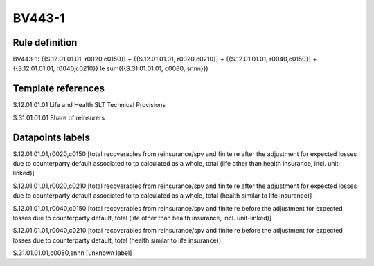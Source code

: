 =======
BV443-1
=======

Rule definition
---------------

BV443-1: {{S.12.01.01.01, r0020,c0150}} + {{S.12.01.01.01, r0020,c0210}} + {{S.12.01.01.01, r0040,c0150}} + {{S.12.01.01.01, r0040,c0210}} le sum({{S.31.01.01.01, c0080, snnn}})


Template references
-------------------

S.12.01.01.01 Life and Health SLT Technical Provisions

S.31.01.01.01 Share of reinsurers


Datapoints labels
-----------------

S.12.01.01.01,r0020,c0150 [total recoverables from reinsurance/spv and finite re after the adjustment for expected losses due to counterparty default associated to tp calculated as a whole, total (life other than health insurance, incl. unit-linked)]

S.12.01.01.01,r0020,c0210 [total recoverables from reinsurance/spv and finite re after the adjustment for expected losses due to counterparty default associated to tp calculated as a whole, total (health similar to life insurance)]

S.12.01.01.01,r0040,c0150 [total recoverables from reinsurance/spv and finite re before the adjustment for expected losses due to counterparty default, total (life other than health insurance, incl. unit-linked)]

S.12.01.01.01,r0040,c0210 [total recoverables from reinsurance/spv and finite re before the adjustment for expected losses due to counterparty default, total (health similar to life insurance)]

S.31.01.01.01,c0080,snnn [unknown label]


